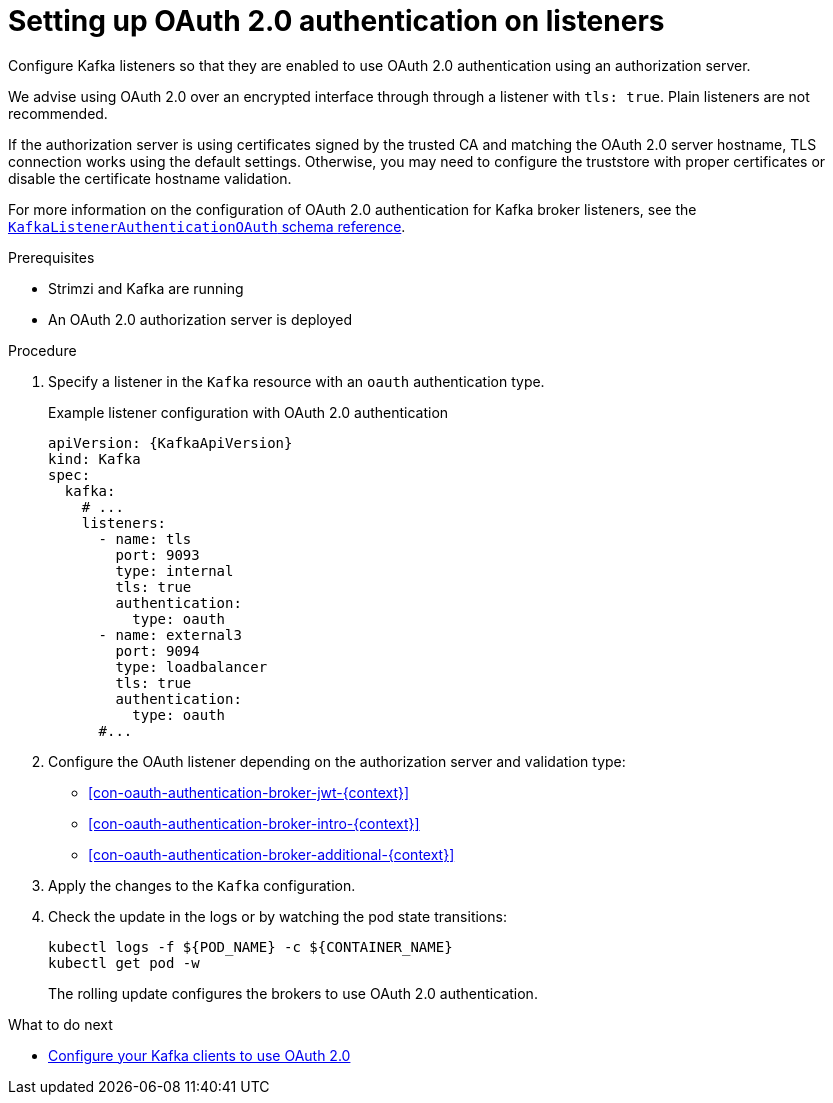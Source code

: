 // Module included in the following module:
//
// con-oauth-config.adoc

[id='proc-oauth-authentication-broker-config-{context}']
= Setting up OAuth 2.0 authentication on listeners

[role="_abstract"]
Configure Kafka listeners so that they are enabled to use OAuth 2.0 authentication using an authorization server.

We advise using OAuth 2.0 over an encrypted interface through through a listener with `tls: true`. 
Plain listeners are not recommended.

If the authorization server is using certificates signed by the trusted CA and matching the OAuth 2.0 server hostname, TLS connection works using the default settings.
Otherwise, you may need to configure the truststore with proper certificates or disable the certificate hostname validation.

For more information on the configuration of OAuth 2.0 authentication for Kafka broker listeners, see the link:{BookURLConfiguring}#type-KafkaListenerAuthenticationOAuth-reference[`KafkaListenerAuthenticationOAuth` schema reference^].

.Prerequisites

* Strimzi and Kafka are running
* An OAuth 2.0 authorization server is deployed

.Procedure

. Specify a listener in the `Kafka` resource with an `oauth` authentication type. 
+
.Example listener configuration with OAuth 2.0 authentication
[source,yaml,subs="+attributes"]
----
apiVersion: {KafkaApiVersion}
kind: Kafka
spec:
  kafka:
    # ...
    listeners:
      - name: tls
        port: 9093
        type: internal
        tls: true
        authentication:
          type: oauth
      - name: external3
        port: 9094
        type: loadbalancer
        tls: true
        authentication:
          type: oauth    
      #...
----

. Configure the OAuth listener depending on the authorization server and validation type:
+
* xref:con-oauth-authentication-broker-jwt-{context}[]
* xref:con-oauth-authentication-broker-intro-{context}[]
* xref:con-oauth-authentication-broker-additional-{context}[]

. Apply the changes to the `Kafka` configuration.

. Check the update in the logs or by watching the pod state transitions:
+
[source,shell,subs="+quotes,attributes"]
----
kubectl logs -f ${POD_NAME} -c ${CONTAINER_NAME}
kubectl get pod -w
----
+
The rolling update configures the brokers to use OAuth 2.0 authentication.

.What to do next

* xref:proc-oauth-client-config-{context}[Configure your Kafka clients to use OAuth 2.0]